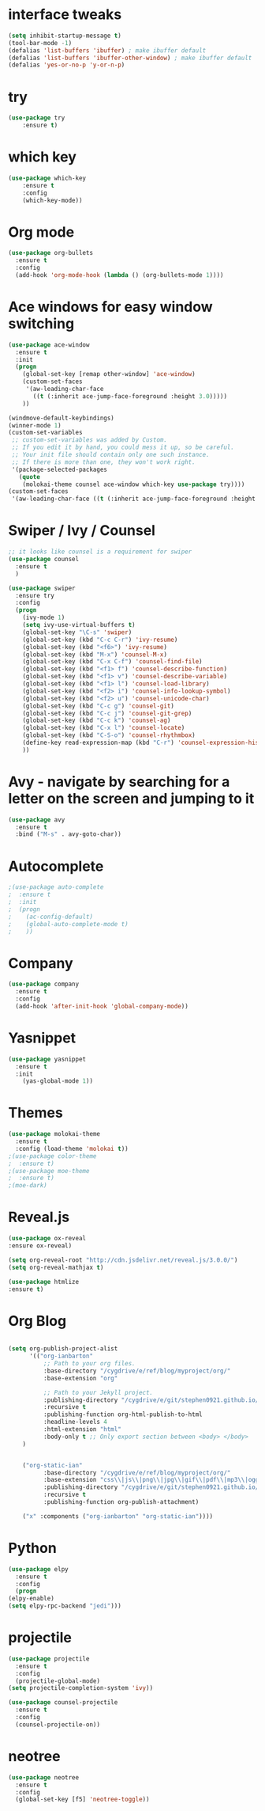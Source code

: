 * interface tweaks
#+BEGIN_SRC emacs-lisp
(setq inhibit-startup-message t)
(tool-bar-mode -1)
(defalias 'list-buffers 'ibuffer) ; make ibuffer default
(defalias 'list-buffers 'ibuffer-other-window) ; make ibuffer default
(defalias 'yes-or-no-p 'y-or-n-p)
#+END_SRC
* try
#+BEGIN_SRC emacs-lisp
(use-package try
	:ensure t)
#+END_SRC
* which key
#+BEGIN_SRC emacs-lisp
(use-package which-key
	:ensure t 
	:config
	(which-key-mode))
#+END_SRC
* Org mode
#+BEGIN_SRC emacs-lisp
(use-package org-bullets
  :ensure t
  :config
  (add-hook 'org-mode-hook (lambda () (org-bullets-mode 1))))

#+END_SRC
* Ace windows for easy window switching
#+BEGIN_SRC emacs-lisp
(use-package ace-window
  :ensure t
  :init
  (progn
    (global-set-key [remap other-window] 'ace-window)
    (custom-set-faces
     '(aw-leading-char-face
       ((t (:inherit ace-jump-face-foreground :height 3.0))))) 
    ))

(windmove-default-keybindings)
(winner-mode 1)
(custom-set-variables
 ;; custom-set-variables was added by Custom.
 ;; If you edit it by hand, you could mess it up, so be careful.
 ;; Your init file should contain only one such instance.
 ;; If there is more than one, they won't work right.
 '(package-selected-packages
   (quote
    (molokai-theme counsel ace-window which-key use-package try))))
(custom-set-faces
 '(aw-leading-char-face ((t (:inherit ace-jump-face-foreground :height 3.0)))))
#+END_SRC
* Swiper / Ivy / Counsel
#+BEGIN_SRC emacs-lisp
;; it looks like counsel is a requirement for swiper
(use-package counsel
  :ensure t
  )

(use-package swiper
  :ensure try
  :config
  (progn
    (ivy-mode 1)
    (setq ivy-use-virtual-buffers t)
    (global-set-key "\C-s" 'swiper)
    (global-set-key (kbd "C-c C-r") 'ivy-resume)
    (global-set-key (kbd "<f6>") 'ivy-resume)
    (global-set-key (kbd "M-x") 'counsel-M-x)
    (global-set-key (kbd "C-x C-f") 'counsel-find-file)
    (global-set-key (kbd "<f1> f") 'counsel-describe-function)
    (global-set-key (kbd "<f1> v") 'counsel-describe-variable)
    (global-set-key (kbd "<f1> l") 'counsel-load-library)
    (global-set-key (kbd "<f2> i") 'counsel-info-lookup-symbol)
    (global-set-key (kbd "<f2> u") 'counsel-unicode-char)
    (global-set-key (kbd "C-c g") 'counsel-git)
    (global-set-key (kbd "C-c j") 'counsel-git-grep)
    (global-set-key (kbd "C-c k") 'counsel-ag)
    (global-set-key (kbd "C-x l") 'counsel-locate)
    (global-set-key (kbd "C-S-o") 'counsel-rhythmbox)
    (define-key read-expression-map (kbd "C-r") 'counsel-expression-history)
    ))
#+END_SRC
* Avy - navigate by searching for a letter on the screen and jumping to it
#+BEGIN_SRC emacs-lisp
(use-package avy
  :ensure t
  :bind ("M-s" . avy-goto-char))
#+END_SRC
* Autocomplete
#+BEGIN_SRC emacs-lisp
;(use-package auto-complete
;  :ensure t
;  :init
;  (progn
;    (ac-config-default)
;    (global-auto-complete-mode t)
;    ))
#+END_SRC
* Company
#+BEGIN_SRC emacs-lisp
  (use-package company
    :ensure t
    :config
    (add-hook 'after-init-hook 'global-company-mode))
#+END_SRC
* Yasnippet
#+BEGIN_SRC emacs-lisp
(use-package yasnippet
  :ensure t
  :init
    (yas-global-mode 1))
#+END_SRC
* Themes
#+BEGIN_SRC emacs-lisp
(use-package molokai-theme
  :ensure t
  :config (load-theme 'molokai t))
;(use-package color-theme
;  :ensure t)
;(use-package moe-theme
;  :ensure t)
;(moe-dark)
#+END_SRC
* Reveal.js
#+BEGIN_SRC emacs-lisp 
(use-package ox-reveal
:ensure ox-reveal)

(setq org-reveal-root "http://cdn.jsdelivr.net/reveal.js/3.0.0/")
(setq org-reveal-mathjax t)

(use-package htmlize
:ensure t)
#+END_SRC
* Org Blog
#+BEGIN_SRC emacs-lisp

(setq org-publish-project-alist
      '(("org-ianbarton"
          ;; Path to your org files.
          :base-directory "/cygdrive/e/ref/blog/myproject/org/"
          :base-extension "org"

          ;; Path to your Jekyll project.
          :publishing-directory "/cygdrive/e/git/stephen0921.github.io/"
          :recursive t
          :publishing-function org-html-publish-to-html
          :headline-levels 4 
          :html-extension "html"
          :body-only t ;; Only export section between <body> </body>
    )


    ("org-static-ian"
          :base-directory "/cygdrive/e/ref/blog/myproject/org/"
          :base-extension "css\\|js\\|png\\|jpg\\|gif\\|pdf\\|mp3\\|ogg\\|swf\\|php"
          :publishing-directory "/cygdrive/e/git/stephen0921.github.io/"
          :recursive t
          :publishing-function org-publish-attachment)

    ("x" :components ("org-ianbarton" "org-static-ian"))))

#+END_SRC
* Python
#+BEGIN_SRC emacs-lisp
    (use-package elpy
      :ensure t
      :config
      (progn
	(elpy-enable)
	(setq elpy-rpc-backend "jedi")))

#+END_SRC
* projectile
#+BEGIN_SRC emacs-lisp
(use-package projectile
  :ensure t
  :config
  (projectile-global-mode)
(setq projectile-completion-system 'ivy))

(use-package counsel-projectile
  :ensure t
  :config
  (counsel-projectile-on))

#+END_SRC
* neotree
#+BEGIN_SRC emacs-lisp
  (use-package neotree
    :ensure t
    :config
    (global-set-key [f5] 'neotree-toggle))

#+END_SRC
